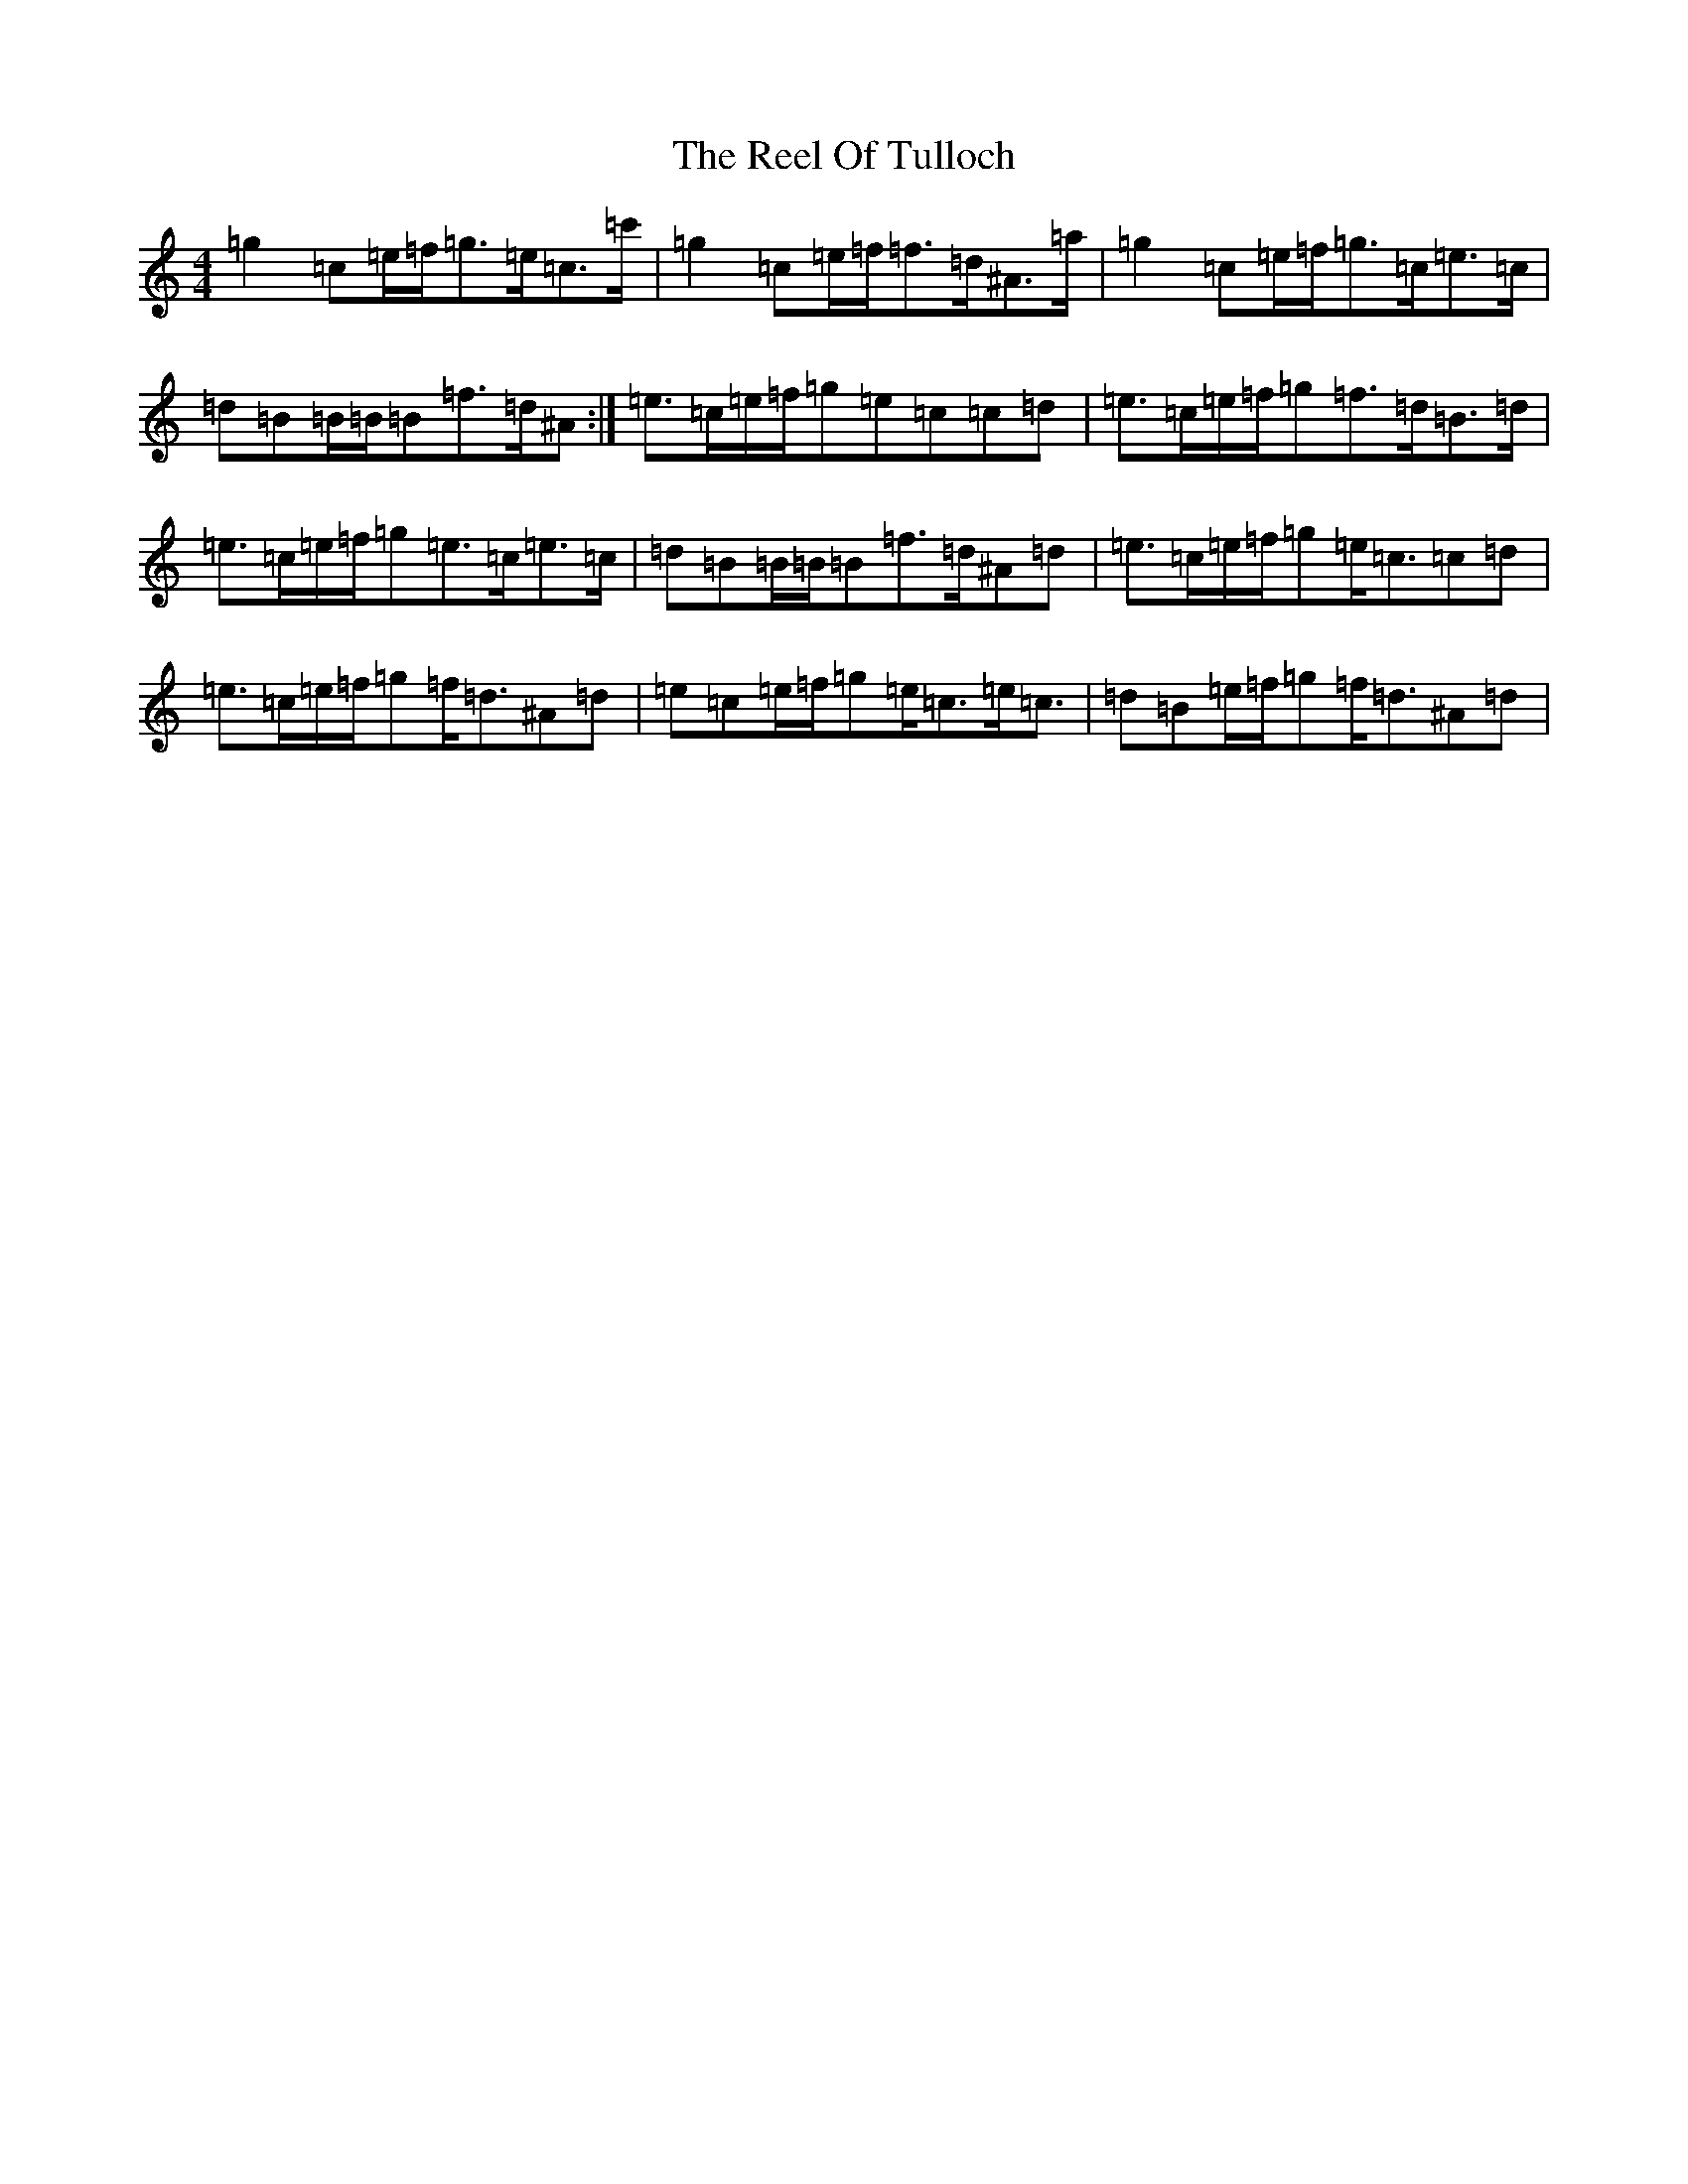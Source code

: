 X: 17995
T: Reel Of Tulloch, The
S: https://thesession.org/tunes/7033#setting18615
Z: A Major
R: strathspey
M: 4/4
L: 1/8
K: C Major
=g2=c=e/2=f/2=g>=e=c>=c'|=g2=c=e/2=f/2=f>=d^A>=a|=g2=c=e/2=f/2=g>=c=e>=c|=d=B=B/2=B/2=B=f>=d^A:|=e>=c=e/2=f/2=g=e=c=c=d|=e>=c=e/2=f/2=g=f>=d=B>=d|=e>=c=e/2=f/2=g=e>=c=e>=c|=d=B=B/2=B/2=B=f>=d^A=d|=e>=c=e/2=f/2=g=e<=c=c=d|=e>=c=e/2=f/2=g=f<=d^A=d|=e=c=e/2=f/2=g=e<=c=e<=c|=d=B=e/2=f/2=g=f<=d^A=d|